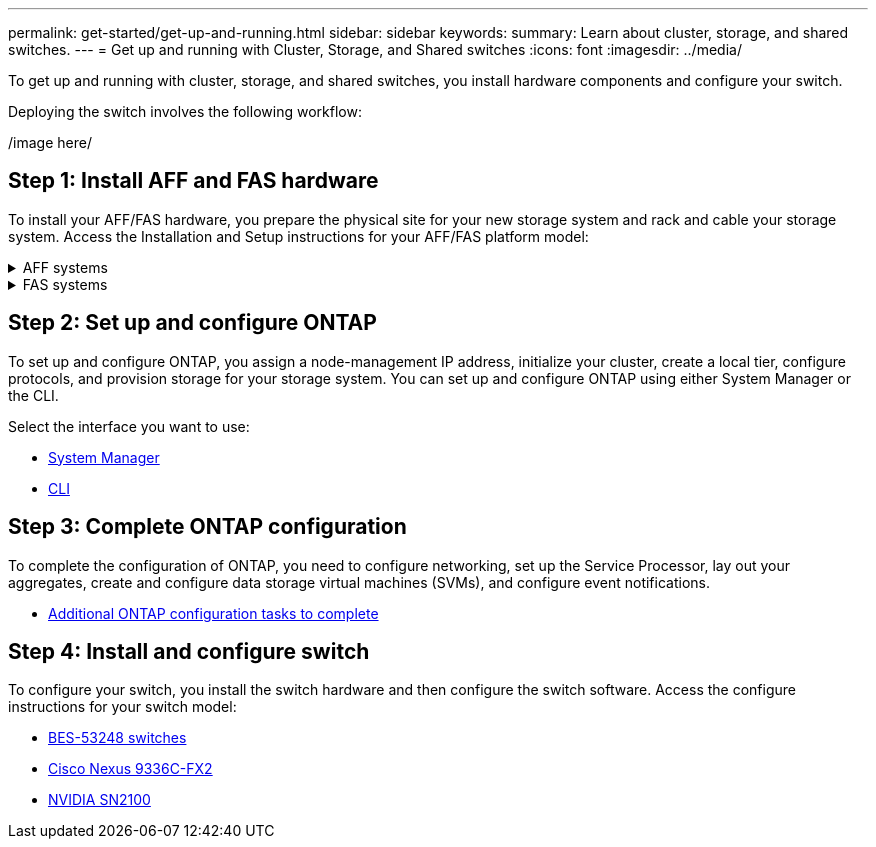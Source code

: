 ---
permalink: get-started/get-up-and-running.html
sidebar: sidebar
keywords:
summary: Learn about cluster, storage, and shared switches.
---
= Get up and running with Cluster, Storage, and Shared switches
:icons: font
:imagesdir: ../media/

[.lead]
To get up and running with cluster, storage, and shared switches, you install hardware components and configure your switch. 

Deploying the switch involves the following workflow:

/image here/

== Step 1: Install AFF and FAS hardware
To install your AFF/FAS hardware, you prepare the physical site for your new storage system and
rack and cable your storage system. Access the Installation and Setup instructions for your AFF/FAS platform model:

.AFF systems
[%collapsible]
====
* https://docs.netapp.com/us-en/ontap-systems/c190/install-setup.html[C190]
* https://docs.netapp.com/us-en/ontap-systems/a200/install-setup.html[A200]
* https://docs.netapp.com/us-en/ontap-systems/a220/install-setup.html[A220]
* https://docs.netapp.com/us-en/ontap-systems/a250/install-setup.html[A250]
* https://docs.netapp.com/us-en/ontap-systems/a300/install-setup.html[A300]
* https://docs.netapp.com/us-en/ontap-systems/a320/install-setup.html[A320]
* https://docs.netapp.com/us-en/ontap-systems/a400/install-setup.html[A400]
* https://docs.netapp.com/us-en/ontap-systems/a700/install-setup.html[A700]
* https://docs.netapp.com/us-en/ontap-systems/a700s/install-setup.html[A700s]
* https://docs.netapp.com/us-en/ontap-systems/a800/install-setup.html[A800]
* https://docs.netapp.com/us-en/ontap-systems/a900/install-setup.html[A900]
====

.FAS systems
[%collapsible]
====
* https://docs.netapp.com/us-en/ontap-systems/fas500f/install-setup.html[FAS500f]
* https://docs.netapp.com/us-en/ontap-systems/fas2600/install-setup.html[FAS2600]
* https://docs.netapp.com/us-en/ontap-systems/fas2700/install-setup.html[FAS2700]
* https://docs.netapp.com/us-en/ontap-systems/fas8200/install-setup.html[FAS8200]
* https://docs.netapp.com/us-en/ontap-systems/fas8300/install-setup.html[FAS8300]
* https://docs.netapp.com/us-en/ontap-systems/fas8700/install-setup.html[FAS8700]
* https://docs.netapp.com/us-en/ontap-systems/fas9000/install-setup.html[FAS9000]
* https://docs.netapp.com/us-en/ontap-systems/fas9500/install-setup.html[FAS9500]
====

== Step 2: Set up and configure ONTAP
To set up and configure ONTAP, you assign a node-management IP address, initialize your cluster, create a local tier, configure protocols, and provision storage for your storage system. You can set up and configure ONTAP using either System Manager or the CLI.

Select the interface you want to use:

* https://docs.netapp.com/us-en/ontap/task_configure_ontap.html[System Manager]
* https://docs.netapp.com/us-en/ontap/software_setup/concept_set_up_the_cluster.html[CLI]

== Step 3: Complete ONTAP configuration
To complete the configuration of ONTAP, you need to configure networking, set up the Service Processor, lay out your aggregates, create and configure data storage virtual machines (SVMs), and configure event notifications.

* https://docs.netapp.com/us-en/ontap/software_setup/concept_additional_system_configuration_tasks_to_complete.html[Additional ONTAP configuration tasks to complete]

== Step 4: Install and configure switch
To configure your switch, you install the switch hardware and then configure the switch software. Access the configure instructions for your switch model:

* link:../switch-bes-53248/configure-new-switch-overview.html[BES-53248 switches]
* link:../switch-cisco-9336c-fx2/configure-switch-overview-9336c-cluster.html[Cisco Nexus 9336C-FX2]
* link:../switch-nvidia-sn2100/configure-overview-sn2100-cluster.html[NVIDIA SN2100]
